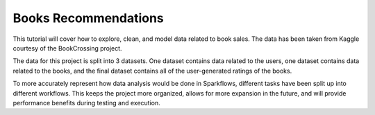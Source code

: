 Books Recommendations
========

This tutorial will cover how to explore, clean, and model data related to book sales. The data has been taken from Kaggle courtesy of the BookCrossing project. 

The data for this project is split into 3 datasets. One dataset contains data related to the users, one dataset contains data related to the books, and the final dataset contains all of the user-generated ratings of the books. 

To more accurately represent how data analysis would be done in Sparkflows, different tasks have been split up into different workflows. This keeps the project more organized, allows for more expansion in the future, and will provide performance benefits during testing and execution. 


.. panels::
    :container: container-lg pb-3

    :doc:`/tutorials/end-to-end/books-recommendations/data-cleaning`

    This workflow does data cleaning on the Books Dataset.

    ---

    :doc:`/tutorials/end-to-end/books-recommendations/data-exploration`

    This workflow does data exploration on the Books Dataset.   

    ---

    :doc:`/tutorials/end-to-end/books-recommendations/data-modelling`

    This workflow builds ALS recommendations model on the Books Dataset.  
   
   
